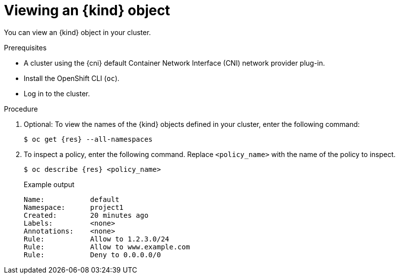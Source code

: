 // Module included in the following assemblies:
//
// * networking/openshift_sdn/configuring-egress-firewall.adoc
// * networking/ovn_kubernetes_network_provider/configuring-egress-firewall.adoc

ifeval::["{context}" == "openshift-sdn-viewing-egress-firewall"]
:kind: EgressNetworkPolicy
:res: egressnetworkpolicy
:cni: OpenShift SDN
endif::[]
ifeval::["{context}" == "ovn-viewing-egress-firewall"]
:kind: EgressFirewall
:res: egressfirewall
:cni: OVN-Kubernetes
endif::[]

[id="nw-egressnetworkpolicy-view_{context}"]
= Viewing an {kind} object

You can view an {kind} object in your cluster.

.Prerequisites

* A cluster using the {cni} default Container Network Interface (CNI) network provider plug-in.
* Install the OpenShift CLI (`oc`).
* Log in to the cluster.

.Procedure

. Optional: To view the names of the {kind} objects defined in your cluster,
enter the following command:
+
[source,terminal,subs="attributes"]
----
$ oc get {res} --all-namespaces
----

. To inspect a policy, enter the following command. Replace `<policy_name>` with the name of the policy to inspect.
+
[source,terminal,subs="attributes+"]
----
$ oc describe {res} <policy_name>
----
+
[source,terminal]
.Example output
----
Name:		default
Namespace:	project1
Created:	20 minutes ago
Labels:		<none>
Annotations:	<none>
Rule:		Allow to 1.2.3.0/24
Rule:		Allow to www.example.com
Rule:		Deny to 0.0.0.0/0
----

ifdef::kind[]
:!kind:
endif::[]
ifdef::res[]
:!res:
endif::[]
ifdef::cni[]
:!cni:
endif::[]
